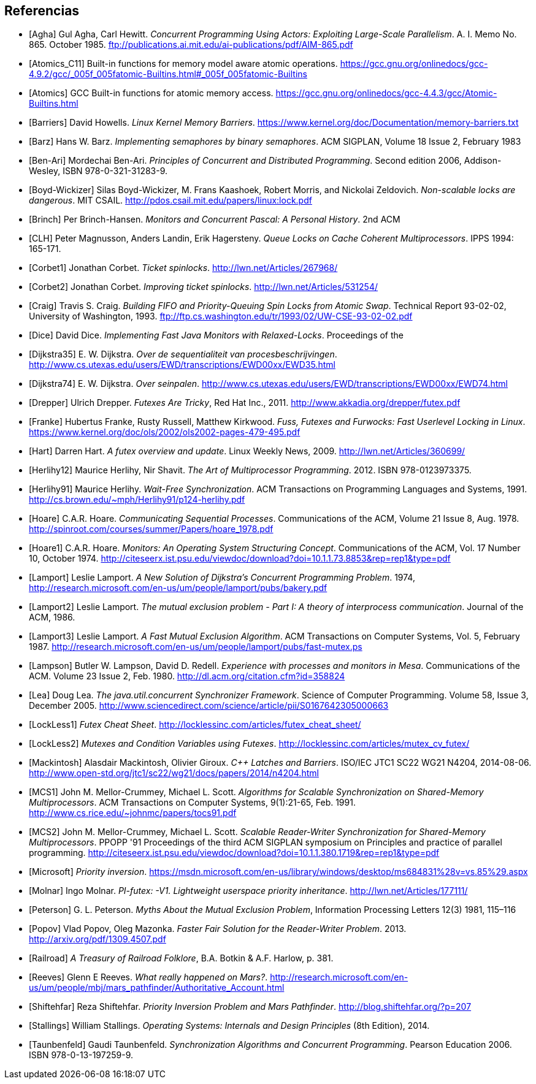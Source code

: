 == Referencias

[bibliography]

- [[[Agha]]] Gul Agha, Carl Hewitt. _Concurrent Programming Using Actors: Exploiting Large-Scale Parallelism_. A. I. Memo No. 865. October 1985. ftp://publications.ai.mit.edu/ai-publications/pdf/AIM-865.pdf

- [[[Atomics_C11]]] Built-in functions for memory model aware atomic operations. https://gcc.gnu.org/onlinedocs/gcc-4.9.2/gcc/_005f_005fatomic-Builtins.html#_005f_005fatomic-Builtins

- [[[Atomics]]] GCC Built-in functions for atomic memory access. https://gcc.gnu.org/onlinedocs/gcc-4.4.3/gcc/Atomic-Builtins.html

- [[[Barriers]]] David Howells. _Linux Kernel Memory Barriers_. https://www.kernel.org/doc/Documentation/memory-barriers.txt

- [[[Barz]]] Hans W. Barz. _Implementing semaphores by binary semaphores_. ACM SIGPLAN, Volume 18 Issue 2, February 1983

- [[[Ben-Ari]]] Mordechai Ben-Ari. _Principles of Concurrent and Distributed Programming_. Second edition 2006, Addison-Wesley, ISBN 978-0-321-31283-9.

- [[[Boyd-Wickizer]]] Silas Boyd-Wickizer, M. Frans Kaashoek, Robert Morris, and Nickolai Zeldovich. _Non-scalable locks are dangerous_. MIT CSAIL. http://pdos.csail.mit.edu/papers/linux:lock.pdf

- [[[Brinch]]] Per Brinch-Hansen. _Monitors and Concurrent Pascal: A Personal History_. 2nd ACM

- [[[CLH]]] Peter Magnusson, Anders Landin, Erik Hagersteny. _Queue Locks on Cache Coherent Multiprocessors_.  IPPS 1994: 165-171.

- [[[Corbet1]]] Jonathan Corbet. _Ticket spinlocks_. http://lwn.net/Articles/267968/

- [[[Corbet2]]] Jonathan Corbet. _Improving ticket spinlocks_. http://lwn.net/Articles/531254/

- [[[Craig]]] Travis S. Craig. _Building FIFO and Priority-Queuing Spin Locks from Atomic Swap_. Technical Report 93-02-02, University of Washington, 1993. ftp://ftp.cs.washington.edu/tr/1993/02/UW-CSE-93-02-02.pdf

- [[[Dice]]] David Dice. _Implementing Fast Java Monitors with Relaxed-Locks_. Proceedings of the

- [[[Dijkstra35]]] E. W. Dijkstra. _Over de sequentialiteit van procesbeschrijvingen_. http://www.cs.utexas.edu/users/EWD/transcriptions/EWD00xx/EWD35.html

- [[[Dijkstra74]]] E. W. Dijkstra. _Over seinpalen_. http://www.cs.utexas.edu/users/EWD/transcriptions/EWD00xx/EWD74.html

- [[[Drepper]]] Ulrich Drepper. _Futexes Are Tricky_, Red Hat Inc., 2011. http://www.akkadia.org/drepper/futex.pdf

- [[[Franke]]] Hubertus Franke, Rusty Russell, Matthew Kirkwood. _Fuss, Futexes and Furwocks: Fast Userlevel Locking in Linux_. https://www.kernel.org/doc/ols/2002/ols2002-pages-479-495.pdf

- [[[Hart]]] Darren Hart. _A futex overview and update_. Linux Weekly News, 2009. http://lwn.net/Articles/360699/

- [[[Herlihy12]]] Maurice Herlihy, Nir Shavit. _The Art of Multiprocessor Programming_. 2012. ISBN 978-0123973375.

- [[[Herlihy91]]] Maurice Herlihy. _Wait-Free Synchronization_. ACM Transactions on Programming Languages and Systems, 1991. http://cs.brown.edu/~mph/Herlihy91/p124-herlihy.pdf

- [[[Hoare]]] C.A.R. Hoare. _Communicating Sequential Processes_. Communications of the ACM, Volume 21 Issue 8, Aug. 1978. http://spinroot.com/courses/summer/Papers/hoare_1978.pdf

- [[[Hoare1]]] C.A.R. Hoare. _Monitors: An Operating System Structuring Concept_. Communications of the ACM,  Vol. 17 Number 10, October 1974. http://citeseerx.ist.psu.edu/viewdoc/download?doi=10.1.1.73.8853&rep=rep1&type=pdf

- [[[Lamport]]] Leslie Lamport. _A New Solution of Dijkstra's Concurrent Programming Problem_. 1974, http://research.microsoft.com/en-us/um/people/lamport/pubs/bakery.pdf

- [[[Lamport2]]] Leslie Lamport. _The mutual exclusion problem - Part I: A theory of interprocess communication_. Journal of the ACM, 1986.

- [[[Lamport3]]] Leslie Lamport. _A Fast Mutual Exclusion Algorithm_. ACM Transactions on Computer Systems, Vol. 5, February 1987. http://research.microsoft.com/en-us/um/people/lamport/pubs/fast-mutex.ps

- [[[Lampson]]] Butler W. Lampson, David D. Redell. _Experience with processes and monitors in Mesa_. Communications of the ACM. Volume 23 Issue 2, Feb. 1980. http://dl.acm.org/citation.cfm?id=358824

- [[[Lea]]] Doug Lea. _The java.util.concurrent Synchronizer Framework_. Science of Computer Programming. Volume 58, Issue 3, December 2005. http://www.sciencedirect.com/science/article/pii/S0167642305000663

- [[[LockLess1]]] _Futex Cheat Sheet_. http://locklessinc.com/articles/futex_cheat_sheet/

- [[[LockLess2]]] _Mutexes and Condition Variables using Futexes_. http://locklessinc.com/articles/mutex_cv_futex/

- [[[Mackintosh]]] Alasdair Mackintosh, Olivier Giroux. _C++ Latches and Barriers_. ISO/IEC JTC1 SC22 WG21 N4204, 2014-08-06. http://www.open-std.org/jtc1/sc22/wg21/docs/papers/2014/n4204.html

- [[[MCS1]]] John M. Mellor-Crummey, Michael L. Scott. _Algorithms for Scalable Synchronization on Shared-Memory Multiprocessors_. ACM Transactions on Computer Systems, 9(1):21-65, Feb. 1991. http://www.cs.rice.edu/~johnmc/papers/tocs91.pdf

- [[[MCS2]]] John M. Mellor-Crummey, Michael L. Scott. _Scalable Reader-Writer Synchronization for Shared-Memory Multiprocessors_. PPOPP '91 Proceedings of the third ACM SIGPLAN symposium on Principles and practice of parallel programming. http://citeseerx.ist.psu.edu/viewdoc/download?doi=10.1.1.380.1719&rep=rep1&type=pdf

- [[[Microsoft]]] _Priority inversion_. https://msdn.microsoft.com/en-us/library/windows/desktop/ms684831%28v=vs.85%29.aspx

- [[[Molnar]]] Ingo Molnar. _PI-futex: -V1. Lightweight userspace priority inheritance_. http://lwn.net/Articles/177111/

- [[[Peterson]]] G. L. Peterson. _Myths About the Mutual Exclusion Problem_, Information Processing Letters 12(3) 1981, 115–116

- [[[Popov]]] Vlad Popov, Oleg Mazonka. _Faster Fair Solution for the Reader-Writer Problem_. 2013. http://arxiv.org/pdf/1309.4507.pdf

- [[[Railroad]]] _A Treasury of Railroad Folklore_, B.A. Botkin & A.F. Harlow, p. 381.

- [[[Reeves]]] Glenn E Reeves. _What really happened on Mars?_. http://research.microsoft.com/en-us/um/people/mbj/mars_pathfinder/Authoritative_Account.html

- [[[Shiftehfar]]] Reza Shiftehfar. _Priority Inversion Problem and Mars Pathfinder_. http://blog.shiftehfar.org/?p=207

- [[[Stallings]]] William Stallings. _Operating Systems: Internals and Design Principles_ (8th Edition), 2014.

- [[[Taunbenfeld]]] Gaudi Taunbenfeld. _Synchronization Algorithms and Concurrent Programming_. Pearson Education 2006. ISBN 978-0-13-197259-9.




////
https://www.kernel.org/doc/Documentation/memory-barriers.txt
Java™ Virtual Machine Research and Technology Symposium, 2001. https://www.usenix.org/legacy/events/jvm01/full_papers/dice/dice.pdf
 - [[[Kragen15]]] https://twitter.com/kragen/status/559853014450974721

http://citeseerx.ist.psu.edu/viewdoc/download?doi=10.1.1.21.8571&rep=rep1&type=pdf
Conference on the History of Programming Languages, Cambridge, MA, April 1993 http://brinch-hansen.net/papers/1993a.pdf

// Axioms for Concurrent Objects  http://pdf.aminer.org/000/546/306/axioms_for_concurrent_objects.pdf<
////
